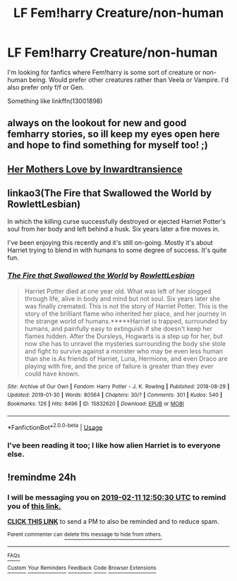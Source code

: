 #+TITLE: LF Fem!harry Creature/non-human

* LF Fem!harry Creature/non-human
:PROPERTIES:
:Author: Symbiote_Sapphic
:Score: 9
:DateUnix: 1549788939.0
:DateShort: 2019-Feb-10
:FlairText: Request
:END:
I'm looking for fanfics where Fem!harry is some sort of creature or non-human being. Would prefer other creatures rather than Veela or Vampire. I'd also prefer only f/f or Gen.

Something like linkffn(13001898)


** always on the lookout for new and good femharry stories, so ill keep my eyes open here and hope to find something for myself too! ;)
:PROPERTIES:
:Author: Ru-R
:Score: 7
:DateUnix: 1549795109.0
:DateShort: 2019-Feb-10
:END:


** [[https://archiveofourown.org/works/10076366/chapters/22454279][Her Mothers Love by Inwardtransience]]
:PROPERTIES:
:Score: 6
:DateUnix: 1549815298.0
:DateShort: 2019-Feb-10
:END:


** linkao3(The Fire that Swallowed the World by RowlettLesbian)

In which the killing curse successfully destroyed or ejected Harriet Potter's soul from her body and left behind a husk. Six years later a fire moves in.

I've been enjoying this recently and it's still on-going. Mostly it's about Harriet trying to blend in with humans to some degree of success. It's quite fun.
:PROPERTIES:
:Author: Abyranss
:Score: 4
:DateUnix: 1549804613.0
:DateShort: 2019-Feb-10
:END:

*** [[https://archiveofourown.org/works/15832620][*/The Fire that Swallowed the World/*]] by [[https://www.archiveofourown.org/users/RowlettLesbian/pseuds/RowlettLesbian][/RowlettLesbian/]]

#+begin_quote
  Harriet Potter died at one year old. What was left of her slogged through life, alive in body and mind but not soul. Six years later she was finally cremated. This is not the story of Harriet Potter. This is the story of the brilliant flame who inherited her place, and her journey in the strange world of humans.*****Harriet is trapped, surrounded by humans, and painfully easy to extinguish if she doesn't keep her flames hidden. After the Dursleys, Hogwarts is a step up for her, but now she has to unravel the mysteries surrounding the body she stole and fight to survive against a monster who may be even less human than she is.As friends of Harriet, Luna, Hermione, and even Draco are playing with fire, and the price of failure is greater than they ever could have known.
#+end_quote

^{/Site/:} ^{Archive} ^{of} ^{Our} ^{Own} ^{*|*} ^{/Fandom/:} ^{Harry} ^{Potter} ^{-} ^{J.} ^{K.} ^{Rowling} ^{*|*} ^{/Published/:} ^{2018-08-29} ^{*|*} ^{/Updated/:} ^{2019-01-30} ^{*|*} ^{/Words/:} ^{80564} ^{*|*} ^{/Chapters/:} ^{30/?} ^{*|*} ^{/Comments/:} ^{301} ^{*|*} ^{/Kudos/:} ^{540} ^{*|*} ^{/Bookmarks/:} ^{126} ^{*|*} ^{/Hits/:} ^{8496} ^{*|*} ^{/ID/:} ^{15832620} ^{*|*} ^{/Download/:} ^{[[https://archiveofourown.org/downloads/Ro/RowlettLesbian/15832620/The%20Fire%20that%20Swallowed%20the.epub?updated_at=1549277490][EPUB]]} ^{or} ^{[[https://archiveofourown.org/downloads/Ro/RowlettLesbian/15832620/The%20Fire%20that%20Swallowed%20the.mobi?updated_at=1549277490][MOBI]]}

--------------

*FanfictionBot*^{2.0.0-beta} | [[https://github.com/tusing/reddit-ffn-bot/wiki/Usage][Usage]]
:PROPERTIES:
:Author: FanfictionBot
:Score: 4
:DateUnix: 1549804629.0
:DateShort: 2019-Feb-10
:END:


*** I've been reading it too; I like how alien Harriet is to everyone else.
:PROPERTIES:
:Author: Symbiote_Sapphic
:Score: 3
:DateUnix: 1549808802.0
:DateShort: 2019-Feb-10
:END:


** !remindme 24h
:PROPERTIES:
:Author: AgitatedDog
:Score: 0
:DateUnix: 1549803012.0
:DateShort: 2019-Feb-10
:END:

*** I will be messaging you on [[http://www.wolframalpha.com/input/?i=2019-02-11%2012:50:30%20UTC%20To%20Local%20Time][*2019-02-11 12:50:30 UTC*]] to remind you of [[https://www.reddit.com/r/HPfanfiction/comments/ap2bkv/lf_femharry_creaturenonhuman/][*this link.*]]

[[http://np.reddit.com/message/compose/?to=RemindMeBot&subject=Reminder&message=%5Bhttps://www.reddit.com/r/HPfanfiction/comments/ap2bkv/lf_femharry_creaturenonhuman/%5D%0A%0ARemindMe!%20%2024h][*CLICK THIS LINK*]] to send a PM to also be reminded and to reduce spam.

^{Parent commenter can} [[http://np.reddit.com/message/compose/?to=RemindMeBot&subject=Delete%20Comment&message=Delete!%20eg5hybu][^{delete this message to hide from others.}]]

--------------

[[http://np.reddit.com/r/RemindMeBot/comments/24duzp/remindmebot_info/][^{FAQs}]]

[[http://np.reddit.com/message/compose/?to=RemindMeBot&subject=Reminder&message=%5BLINK%20INSIDE%20SQUARE%20BRACKETS%20else%20default%20to%20FAQs%5D%0A%0ANOTE:%20Don't%20forget%20to%20add%20the%20time%20options%20after%20the%20command.%0A%0ARemindMe!][^{Custom}]]
[[http://np.reddit.com/message/compose/?to=RemindMeBot&subject=List%20Of%20Reminders&message=MyReminders!][^{Your Reminders}]]
[[http://np.reddit.com/message/compose/?to=RemindMeBotWrangler&subject=Feedback][^{Feedback}]]
[[https://github.com/SIlver--/remindmebot-reddit][^{Code}]]
[[https://np.reddit.com/r/RemindMeBot/comments/4kldad/remindmebot_extensions/][^{Browser Extensions}]]
:PROPERTIES:
:Author: RemindMeBot
:Score: 1
:DateUnix: 1549803032.0
:DateShort: 2019-Feb-10
:END:
